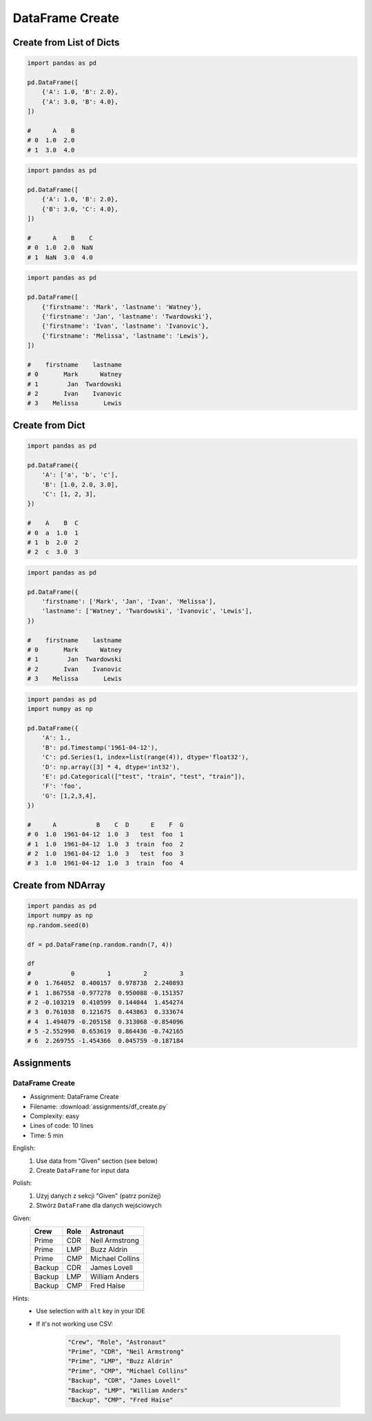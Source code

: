 ****************
DataFrame Create
****************


Create from List of Dicts
=========================
.. code-block:: python

    import pandas as pd

    pd.DataFrame([
        {'A': 1.0, 'B': 2.0},
        {'A': 3.0, 'B': 4.0},
    ])

    #      A    B
    # 0  1.0  2.0
    # 1  3.0  4.0

.. code-block:: python

    import pandas as pd

    pd.DataFrame([
        {'A': 1.0, 'B': 2.0},
        {'B': 3.0, 'C': 4.0},
    ])

    #      A    B    C
    # 0  1.0  2.0  NaN
    # 1  NaN  3.0  4.0

.. code-block:: python

    import pandas as pd

    pd.DataFrame([
        {'firstname': 'Mark', 'lastname': 'Watney'},
        {'firstname': 'Jan', 'lastname': 'Twardowski'},
        {'firstname': 'Ivan', 'lastname': 'Ivanovic'},
        {'firstname': 'Melissa', 'lastname': 'Lewis'},
    ])

    #    firstname    lastname
    # 0       Mark      Watney
    # 1        Jan  Twardowski
    # 2       Ivan    Ivanovic
    # 3    Melissa       Lewis


Create from Dict
================
.. code-block:: python

    import pandas as pd

    pd.DataFrame({
        'A': ['a', 'b', 'c'],
        'B': [1.0, 2.0, 3.0],
        'C': [1, 2, 3],
    })

    #    A    B  C
    # 0  a  1.0  1
    # 1  b  2.0  2
    # 2  c  3.0  3

.. code-block:: python

    import pandas as pd

    pd.DataFrame({
        'firstname': ['Mark', 'Jan', 'Ivan', 'Melissa'],
        'lastname': ['Watney', 'Twardowski', 'Ivanovic', 'Lewis'],
    })

    #    firstname    lastname
    # 0       Mark      Watney
    # 1        Jan  Twardowski
    # 2       Ivan    Ivanovic
    # 3    Melissa       Lewis

.. code-block:: python

    import pandas as pd
    import numpy as np

    pd.DataFrame({
        'A': 1.,
        'B': pd.Timestamp('1961-04-12'),
        'C': pd.Series(1, index=list(range(4)), dtype='float32'),
        'D': np.array([3] * 4, dtype='int32'),
        'E': pd.Categorical(["test", "train", "test", "train"]),
        'F': 'foo',
        'G': [1,2,3,4],
    })

    #      A           B    C  D      E    F  G
    # 0  1.0  1961-04-12  1.0  3   test  foo  1
    # 1  1.0  1961-04-12  1.0  3  train  foo  2
    # 2  1.0  1961-04-12  1.0  3   test  foo  3
    # 3  1.0  1961-04-12  1.0  3  train  foo  4


Create from NDArray
===================
.. code-block:: python

    import pandas as pd
    import numpy as np
    np.random.seed(0)

    df = pd.DataFrame(np.random.randn(7, 4))

    df
    #           0         1         2         3
    # 0  1.764052  0.400157  0.978738  2.240893
    # 1  1.867558 -0.977278  0.950088 -0.151357
    # 2 -0.103219  0.410599  0.144044  1.454274
    # 3  0.761038  0.121675  0.443863  0.333674
    # 4  1.494079 -0.205158  0.313068 -0.854096
    # 5 -2.552990  0.653619  0.864436 -0.742165
    # 6  2.269755 -1.454366  0.045759 -0.187184


Assignments
===========

.. todo:: Convert assignments to literalinclude

DataFrame Create
----------------
* Assignment: DataFrame Create
* Filename: :download:`assignments/df_create.py`
* Complexity: easy
* Lines of code: 10 lines
* Time: 5 min

English:
    #. Use data from "Given" section (see below)
    #. Create ``DataFrame`` for input data

Polish:
    #. Użyj danych z sekcji "Given" (patrz poniżej)
    #. Stwórz ``DataFrame`` dla danych wejściowych

Given:
    .. csv-table::
        :header: "Crew", "Role", "Astronaut"

        "Prime", "CDR", "Neil Armstrong"
        "Prime", "LMP", "Buzz Aldrin"
        "Prime", "CMP", "Michael Collins"
        "Backup", "CDR", "James Lovell"
        "Backup", "LMP", "William Anders"
        "Backup", "CMP", "Fred Haise"

Hints:
    * Use selection with ``alt`` key in your IDE
    * If it's not working use CSV:

        .. code-block:: text

            "Crew", "Role", "Astronaut"
            "Prime", "CDR", "Neil Armstrong"
            "Prime", "LMP", "Buzz Aldrin"
            "Prime", "CMP", "Michael Collins"
            "Backup", "CDR", "James Lovell"
            "Backup", "LMP", "William Anders"
            "Backup", "CMP", "Fred Haise"

